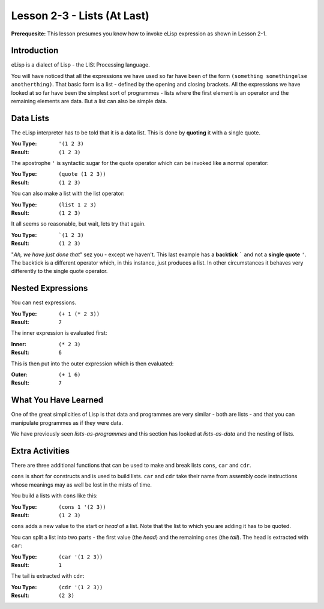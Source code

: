 ============================
Lesson 2-3 - Lists (At Last)
============================

**Prerequesite:** This lesson presumes you know how to invoke eLisp expression as shown in Lesson 2-1.

------------
Introduction
------------

eLisp is a dialect of Lisp - the LISt Processing language.

You will have noticed that all the expressions we have used so far have been of the form ``(something somethingelse anotherthing)``. That basic form is a list - defined by the opening and closing brackets. All the expressions we have looked at so far have been the simplest sort of programmes - lists where the first element is an operator and the remaining elements are data. But a list can also be simple data.

----------
Data Lists
----------

The eLisp interpreter has to be told that it is a data list. This is done by **quoting** it with a single quote.

:You Type: ``'(1 2 3)``
:Result: ``(1 2 3)``

The apostrophe ``'`` is syntactic sugar for the quote operator which can be invoked like a normal operator:

:You Type: ``(quote (1 2 3))``
:Result: ``(1 2 3)``

You can also make a list with the list operator:

:You Type: ``(list 1 2 3)``
:Result: ``(1 2 3)``

It all seems so reasonable, but wait, lets try that again.

:You Type: ```(1 2 3)``
:Result: ``(1 2 3)``

"*Ah, we have just done that*" sez you - except we haven't. This last example has a **backtick** ````` and not a **single quote** ``'``. The backtick is a different operator which, in this instance, just produces a list. In other circumstances it behaves very differently to the single quote operator.

------------------
Nested Expressions
------------------

You can nest expressions.

:You Type: ``(+ 1 (* 2 3))``
:Result: ``7``

The inner expression is evaluated first:

:Inner: ``(* 2 3)``
:Result: ``6``

This is then put into the outer expression which is then evaluated:

:Outer: ``(+ 1 6)``
:Result: ``7``

---------------------
What You Have Learned
---------------------

One of the great simplicities of Lisp is that data and programmes are very similar - both are lists - and that you can manipulate programmes as if they were data.

We have previously seen *lists-as-programmes* and this section has looked at *lists-as-data* and the nesting of lists.

----------------
Extra Activities
----------------

There are three additional functions that can be used to make and break lists ``cons``, ``car`` and ``cdr``.

``cons`` is short for constructs and is used to build lists. ``car`` and ``cdr`` take their name from assembly code instructions whose meanings may as well be lost in the mists of time.

You build a lists with ``cons`` like this:

:You Type: ``(cons 1 '(2 3))``
:Result: ``(1 2 3)``

``cons`` adds a new value to the start or *head* of a list. Note that the list to which you are adding it has to be quoted.

You can split a list into two parts - the first value (the *head*) and the remaining ones (the *tail*). The head is extracted with ``car``:

:You Type: ``(car '(1 2 3))``
:Result: ``1``

The tail is extracted with ``cdr``:

:You Type: ``(cdr '(1 2 3))``
:Result: ``(2 3)``


